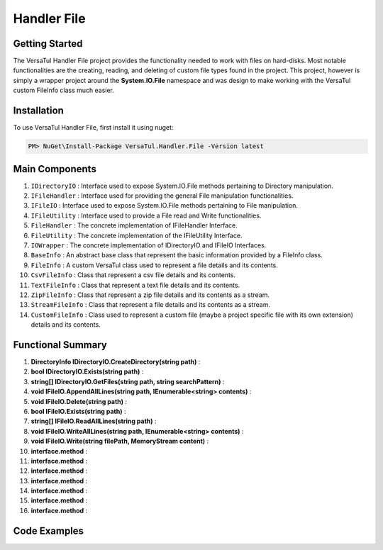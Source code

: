 Handler File
==================

Getting Started
----------------
The VersaTul Handler File project provides the functionality needed to work with files on hard-disks. 
Most notable functionalities are the creating, reading, and deleting of custom file types found in the project. 
This project, however is simply a wrapper project around the **System.IO.File** namespace and was design to make working with the VersaTul custom FileInfo class much easier.

Installation
------------

To use VersaTul Handler File, first install it using nuget:

.. code-block:: console
    
    PM> NuGet\Install-Package VersaTul.Handler.File -Version latest

Main Components
----------------
#. ``IDirectoryIO`` : Interface used to expose System.IO.File methods pertaining to Directory manipulation.
#. ``IFileHandler`` : Interface used for providing the general File manipulation functionalities.
#. ``IFileIO`` : Interface used to expose System.IO.File methods pertaining to File manipulation.
#. ``IFileUtility`` :  Interface used to provide a File read and Write functionalities.
#. ``FileHandler`` : The concrete implementation of IFileHandler Interface.
#. ``FileUtility`` : The concrete implementation of the IFileUtility Interface.
#. ``IOWrapper`` : The concrete implementation of IDirectoryIO and IFileIO Interfaces.
#. ``BaseInfo`` : An abstract base class that represent the basic information provided by a FileInfo class.
#. ``FileInfo`` : A custom VersaTul class used to represent a file details and its contents.
#. ``CsvFileInfo`` : Class that represent a csv file details and its contents.
#. ``TextFileInfo`` : Class that represent a text file details and its contents.
#. ``ZipFileInfo`` : Class that represent a zip file details and its contents as a stream.
#. ``StreamFileInfo`` : Class that represent a file details and its contents as a stream.
#. ``CustomFileInfo`` : Class used to represent a custom file (maybe a project specific file with its own extension) details and its contents.

Functional Summary
------------------
#. **DirectoryInfo IDirectoryIO.CreateDirectory(string path)** : 
#. **bool IDirectoryIO.Exists(string path)** : 
#. **string[] IDirectoryIO.GetFiles(string path, string searchPattern)** : 
#. **void IFileIO.AppendAllLines(string path, IEnumerable<string> contents)** : 
#. **void IFileIO.Delete(string path)** : 
#. **bool IFileIO.Exists(string path)** : 
#. **string[] IFileIO.ReadAllLines(string path)** : 
#. **void IFileIO.WriteAllLines(string path, IEnumerable<string> contents)** : 
#. **void IFileIO.Write(string filePath, MemoryStream content)** : 
#. **interface.method** : 
#. **interface.method** : 
#. **interface.method** : 
#. **interface.method** : 
#. **interface.method** : 
#. **interface.method** : 
#. **interface.method** : 

Code Examples
-------------